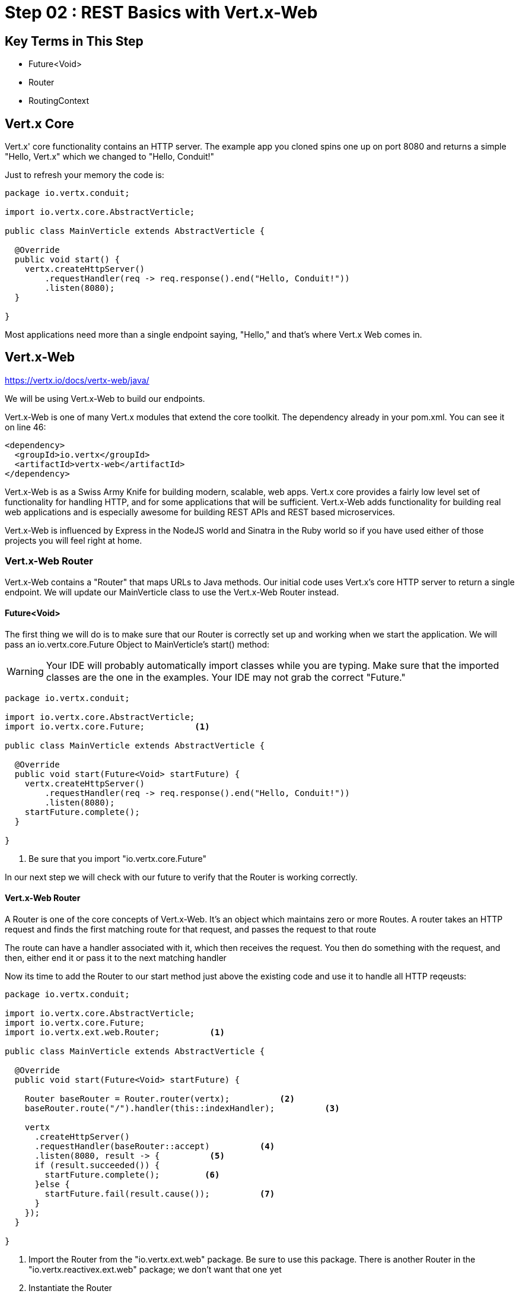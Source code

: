 = Step 02 : REST Basics with Vert.x-Web
:source-highlighter: prettify
ifdef::env-github[]
:tip-caption: :bulb:
:note-caption: :information_source:
:important-caption: :heavy_exclamation_mark:
:caution-caption: :fire:
:warning-caption: :warning:
endif::[]

== Key Terms in This Step
* Future<Void>
* Router
* RoutingContext

== Vert.x Core

Vert.x' core functionality contains an HTTP server.  The example app you cloned spins one up on port 8080 and returns a simple "Hello, Vert.x" which we changed to "Hello, Conduit!"

Just to refresh your memory the code is:

[source,java]
....

package io.vertx.conduit;

import io.vertx.core.AbstractVerticle;

public class MainVerticle extends AbstractVerticle {

  @Override
  public void start() {
    vertx.createHttpServer()
        .requestHandler(req -> req.response().end("Hello, Conduit!"))
        .listen(8080);
  }

}

....

Most applications need more than a single endpoint saying, "Hello," and that's where Vert.x Web comes in.

== Vert.x-Web

https://vertx.io/docs/vertx-web/java/

We will be using Vert.x-Web to build our endpoints.  

Vert.x-Web is one of many Vert.x modules that extend the core toolkit.  The dependency already in your pom.xml.  You can see it on line 46:

[source,xml]
....

<dependency>
  <groupId>io.vertx</groupId>
  <artifactId>vertx-web</artifactId>
</dependency>

....

Vert.x-Web is as a Swiss Army Knife for building modern, scalable, web apps.  Vert.x core provides a fairly low level set of functionality for handling HTTP, and for some applications that will be sufficient.  Vert.x-Web adds functionality for building real web applications and is especially awesome for building REST APIs and REST based microservices.

Vert.x-Web is influenced by Express in the NodeJS world and Sinatra in the Ruby world so if you have used either of those projects you will feel right at home. 

=== Vert.x-Web Router

Vert.x-Web contains a "Router" that maps URLs to Java methods.  Our initial code uses Vert.x's core HTTP server to return a single endpoint.  We will update our MainVerticle class to use the Vert.x-Web Router instead.

==== Future<Void>

The first thing we will do is to make sure that our Router is correctly set up and working when we start the application.  We will pass an io.vertx.core.Future Object to MainVerticle's start() method:

WARNING: Your IDE will probably automatically import classes while you are typing.  Make sure that the imported classes are the one in the examples.  Your IDE may not grab the correct "Future."

[source,java]
....

package io.vertx.conduit;

import io.vertx.core.AbstractVerticle;
import io.vertx.core.Future;          <1>

public class MainVerticle extends AbstractVerticle {

  @Override
  public void start(Future<Void> startFuture) {
    vertx.createHttpServer()
        .requestHandler(req -> req.response().end("Hello, Conduit!"))
        .listen(8080);
    startFuture.complete();
  }

}

....

<1>  Be sure that you import "io.vertx.core.Future"

In our next step we will check with our future to verify that the Router is working correctly.

==== Vert.x-Web Router

A Router is one of the core concepts of Vert.x-Web. It’s an object which maintains zero or more Routes.  A router takes an HTTP request and finds the first matching route for that request, and passes the request to that route

The route can have a handler associated with it, which then receives the request. You then do something with the request, and then, either end it or pass it to the next matching handler

Now its time to add the Router to our start method just above the existing code and use it to handle all HTTP reqeusts:

[source,java]
....

package io.vertx.conduit;

import io.vertx.core.AbstractVerticle;
import io.vertx.core.Future;
import io.vertx.ext.web.Router;          <1>

public class MainVerticle extends AbstractVerticle {

  @Override
  public void start(Future<Void> startFuture) {

    Router baseRouter = Router.router(vertx);          <2>
    baseRouter.route("/").handler(this::indexHandler);          <3>

    vertx
      .createHttpServer()
      .requestHandler(baseRouter::accept)          <4>
      .listen(8080, result -> {          <5>
      if (result.succeeded()) {          
        startFuture.complete();         <6>
      }else {
        startFuture.fail(result.cause());          <7>
      }
    });
  }

}

....

<1>  Import the Router from the "io.vertx.ext.web" package.  Be sure to use this package.  There is another Router in the "io.vertx.reactivex.ext.web" package; we don't want that one yet
<2>  Instantiate the Router
<3>  Handle the root endpoint, "/"  We haven't created the handler yet; that's in the next step.  You may also have noticed that we named our Router instance, "baseRouter," which suggests we may eventually have more than one
<4>  Our previous method passed a lambda as the argument to the requestHandler method.  We have swapped it out with our baseRouter.  Vert.x will now pass all HTTP requests to our baseRouter
<6>  If we successfully attach the Router we succeed
<7>  Otherwise we fail


==== Handling Routes (indexHanlder)

Obviously, our code won't compile at the moment because we don't have a method, "indexHandler."  So let's create that method:

[source,java]
....

package io.vertx.conduit;

import io.vertx.core.AbstractVerticle;
import io.vertx.core.Future;
import io.vertx.core.http.HttpServerResponse;          <1>
import io.vertx.ext.web.Router;
import io.vertx.ext.web.RoutingContext;

public class MainVerticle extends AbstractVerticle {

  @Override
  public void start(Future<Void> startFuture) {

    Router router = Router.router(vertx);
    router.route("/").handler(this::indexHandler);

    vertx.createHttpServer()
        .requestHandler(req -> req.response().end("Hello, Conduit!"))
        .listen(8080);
    startFuture.complete();
  }

  private void indexHandler(RoutingContext routingContext) {          <2>
    HttpServerResponse response = routingContext.response();          <3>
    response
      .putHeader("Content-Type", "text/html")          
      .end("Hello Conduit!");          <4>
  }

}

....


<1>  Make sure you or your IDE imports "io.vertx.core.http.HttpServerResponse"
<2>  We pass in an Object "RoutingContext" to our method.   A RoutingContext represents the context for the handling of a request in Vert.x-Web.  A new instance is created for each HTTP request that is received in the Router.accept(HttpServerRequest) of the router.  The same instance is passed to any matching request or failure handlers during the routing of the request or failure.  The context provides access to the HttpServerRequest and HttpServerResponse and allows you to maintain arbitrary data that lives for the lifetime of the context such as the Session, cookies and body for the request.  Contexts are discarded once they have been routed to the handler for the request.
<3> We get the response
<4> Set the Content-Type of our response and send the body, "Hello, Conduit!"

Let's run MainVerticleTest to make sure we didn't break anything.  You can use your IDE of course, but for the tutorial we will use Maven directly.

[source,shell]
....

mvn clean test

....

The test should pass.

[source,shell]
....

[INFO] -------------------------------------------------------
[INFO]  T E S T S
[INFO] -------------------------------------------------------
[INFO] Running io.vertx.conduit.MainVerticleTest
[INFO] Tests run: 1, Failures: 0, Errors: 0, Skipped: 0, Time elapsed: 0.607 s - in io.vertx.conduit.MainVerticleTest
[INFO]
[INFO] Results:
[INFO]
[INFO] Tests run: 1, Failures: 0, Errors: 0, Skipped: 0
[INFO]
[INFO] ------------------------------------------------------------------------
[INFO] BUILD SUCCESS
[INFO] ------------------------------------------------------------------------

....



 
